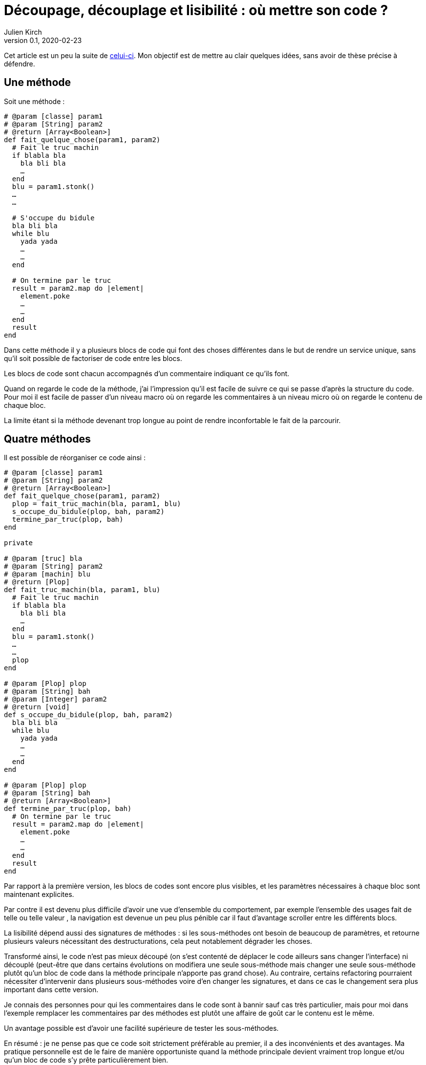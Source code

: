 = Découpage, découplage et lisibilité{nbsp}: où mettre son code{nbsp}?
Julien Kirch
v0.1, 2020-02-23
:article_lang: fr
:article_image: cut.png
:article_description: ???

Cet article est un peu la suite de link:https://blog.octo.com/decouplage-decouplage-decouplage/[celui-ci]. Mon objectif est de mettre au clair quelques idées, sans avoir de thèse précise à défendre.

== Une méthode

Soit une méthode{nbsp}:

[source,ruby]
----
# @param [classe] param1
# @param [String] param2
# @return [Array<Boolean>]
def fait_quelque_chose(param1, param2)
  # Fait le truc machin
  if blabla bla
    bla bli bla
    …
  end
  blu = param1.stonk()
  …
  …

  # S'occupe du bidule
  bla bli bla
  while blu
    yada yada
    …
    …
  end

  # On termine par le truc
  result = param2.map do |element|
    element.poke
    …
    …
  end
  result
end
----

Dans cette méthode il y a plusieurs blocs de code qui font des choses différentes dans le but de rendre un service unique, sans qu'il soit possible de factoriser de code entre les blocs.

Les blocs de code sont chacun accompagnés d'un commentaire indiquant ce qu'ils font.

Quand on regarde le code de la méthode, j'ai l'impression qu'il est facile de suivre ce qui se passe d'après la structure du code. Pour moi il est facile de passer d'un niveau macro où on regarde les commentaires à un niveau micro où on regarde le contenu de chaque bloc.

La limite étant si la méthode devenant trop longue au point de rendre inconfortable le fait de la parcourir.

== Quatre méthodes

Il est possible de réorganiser ce code ainsi :

[source,ruby]
----
# @param [classe] param1
# @param [String] param2
# @return [Array<Boolean>]
def fait_quelque_chose(param1, param2)
  plop = fait_truc_machin(bla, param1, blu)
  s_occupe_du_bidule(plop, bah, param2)
  termine_par_truc(plop, bah)
end

private

# @param [truc] bla
# @param [String] param2
# @param [machin] blu
# @return [Plop]
def fait_truc_machin(bla, param1, blu)
  # Fait le truc machin
  if blabla bla
    bla bli bla
    …
  end
  blu = param1.stonk()
  …
  …
  plop
end

# @param [Plop] plop
# @param [String] bah
# @param [Integer] param2
# @return [void]
def s_occupe_du_bidule(plop, bah, param2)
  bla bli bla
  while blu
    yada yada
    …
    …
  end
end

# @param [Plop] plop
# @param [String] bah
# @return [Array<Boolean>]
def termine_par_truc(plop, bah)
  # On termine par le truc
  result = param2.map do |element|
    element.poke
    …
    …
  end
  result
end
----

Par rapport à la première version, les blocs de codes sont encore plus visibles, et les paramètres nécessaires à chaque bloc sont maintenant explicites.

Par contre il est devenu plus difficile d'avoir une vue d'ensemble du comportement, par exemple l'ensemble des usages fait de telle ou telle valeur{nbsp}, la navigation est devenue un peu plus pénible car il faut d'avantage scroller entre les différents blocs.

La lisibilité dépend aussi des signatures de méthodes{nbsp}: si les sous-méthodes ont besoin de beaucoup de paramètres, et retourne plusieurs valeurs nécessitant des destructurations, cela peut notablement dégrader les choses.

Transformé ainsi, le code n'est pas mieux découpé (on s'est contenté de déplacer le code ailleurs sans changer l'interface) ni découplé (peut-être que dans certains évolutions on modifiera une seule sous-méthode mais changer une seule sous-méthode plutôt qu'un bloc de code dans la méthode principale n'apporte pas grand chose).
Au contraire, certains refactoring pourraient nécessiter d'intervenir dans plusieurs sous-méthodes voire d'en changer les signatures, et dans ce cas le changement sera plus important dans cette version.

Je connais des personnes pour qui les commentaires dans le code sont à bannir sauf cas très particulier, mais pour moi dans l'exemple remplacer les commentaires par des méthodes est plutôt une affaire de goût car le contenu est le même.

Un avantage possible est d'avoir une facilité supérieure de tester les sous-méthodes.

En résumé{nbsp}: je ne pense pas que ce code soit strictement préférable au premier, il a des inconvénients et des avantages. Ma pratique personnelle est de le faire de manière opportuniste quand la méthode principale devient vraiment trop longue et/ou qu'un bloc de code s'y prête particulièrement bien.

Je comprends l'idée de faire attention à la longueur des méthodes pour garder l'œil ouvert afain de détecter les problèmes, mais selon moi encourager trop fortement la création de sous-méthodes ne rend pas forcément le code plus lisible et par contre peut rendre la navigation bien plus pénible.

== Un module

[source,ruby]
----
module FaitDesTrucs
  # @param [classe] param1
  # @param [String] param2
  # @return [Array<Boolean>]
  def fait_quelque_chose(param1, param2)
    plop = fait_truc_machin(bla, param1, blu)
    s_occupe_du_bidule(plop, bah, param2)
    termine_par_truc(plop, bah)
  end

  private

  # @param [truc] bla
  # @param [String] param2
  # @param [machin] blu
  # @return [Plop]
  def fait_truc_machin(bla, param1, blu)
    # Fait le truc machin
    if blabla bla
      bla bli bla
      …
    end
    blu = param1.stonk()
    …
    …
    plop
  end

  # @param [Plop] plop
  # @param [String] bah
  # @param [Integer] param2
  # @return [void]
  def s_occupe_du_bidule(plop, bah, param2)
    bla bli bla
    while blu
      yada yada
      …
      …
    end
  end

  # @param [Plop] plop
  # @param [String] bah
  # @return [Array<Boolean>]
  def termine_par_truc(plop, bah)
    # On termine par le truc
    result = param2.map do |element|
      element.poke
      …
      …
    end
    result
  end
end
----

C'est une étape suivante possible après la séparation en sous-méthodes{nbsp}: on a désormais quatre méthodes qui traitent un domaine spécifique, pourquoi ne pas les isoler dans un module pour mieux isoler les choses{nbsp}?

À nouveau cette approche n'augmente pas le découplage{nbsp}: ce n'est pas parce que la méthode qu'on appelle est dans un autre fichier que le contrat d'interface qu'elle expose sera plus stable.
Ce qu'on a fait s'apparent à un renommage (on change la manière d'apeller le code).

À nouveau, le principal changement est la navigation{nbsp}: on peut préférer naviguer dans plusieurs fichiers courts plutôt que dans un seul plus long.
Cela peut dépendre en partie des outils utilisés, par exemple s'ils permettent facilement de suivre des méthodes ou s'il faut naviguer "`à la main`".

Il est intéressant de noter que cette étape est une suite possible de la précédente{nbsp}: parce qu'on a beaucoup découpé et qu'on a maintenant plusieurs sous-méthodes, il peut devenir intéressant de déplacer ces méthodes ailleurs.
Petit à petit le code peut ainsi s'étaler en suivant des principes.

Le mot étaler est important car à chaque fois la proportion de code opérant diminue en ajoutant petit à petit du code servant à gérer de la logistique.

=== En conclusion

Beaucoup d'idées de refactoring sur le fait de séparer les choses peuvent être dangereuses. QQQQQ